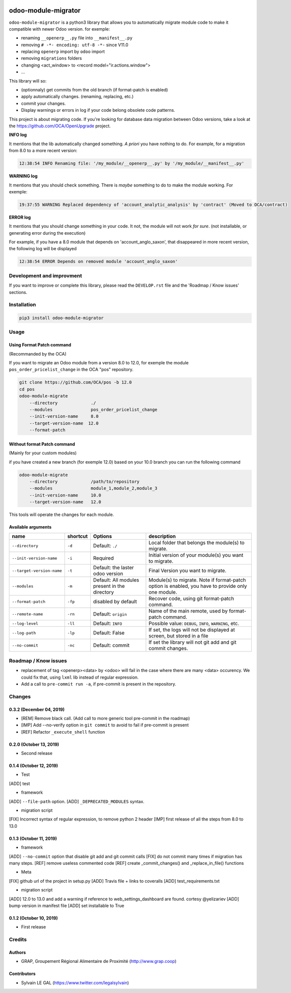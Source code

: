 .. image:: https://img.shields.io/badge/licence-AGPL--3-blue.svg
    :target: http://www.gnu.org/licenses/agpl-3.0-standalone.html
    :alt: License: AGPL-3
.. image:: https://img.shields.io/badge/python-3.6-blue.svg
    :alt: Python support: 3.6
.. image:: https://app.travis-ci.com/OCA/odoo-module-migrator.svg?branch=master
    :target: https://app.travis-ci.com/OCA/odoo-module-migrator

====================
odoo-module-migrator
====================

``odoo-module-migrator`` is a python3 library that allows you to automatically migrate
module code to make it compatible with newer Odoo version.
for exemple:

* renaming ``__openerp__.py`` file into ``__manifest__.py``
* removing ``# -*- encoding: utf-8 -*-`` since V11.0
* replacing ``openerp`` import by ``odoo`` import
* removing ``migrations`` folders
* changing <act_window> to <record model="ir.actions.window">
* ...

This library will so:

* (optionnaly) get commits from the old branch (if format-patch is enabled)
* apply automatically changes. (renaming, replacing, etc.)
* commit your changes.
* Display warnings or errors in log if your code belong obsolete code patterns.

This project is about migrating code. If you're looking for database data migration
between Odoo versions, take a look
at the https://github.com/OCA/OpenUpgrade project.

**INFO log**

It mentions that the lib automatically changed something.
*A priori* you have nothing to do. For example, for a migration from 8.0 to
a more recent version:

.. code-block:: shell

    12:38:54 INFO Renaming file: '/my_module/__openerp__.py' by '/my_module/__manifest__.py'

**WARNING log**

It mentions that you should check something. There is *maybe* something to do
to make the module working. For exemple:

.. code-block:: shell

    19:37:55 WARNING Replaced dependency of 'account_analytic_analysis' by 'contract' (Moved to OCA/contract)


**ERROR log**

It mentions that you should change something in your code. It not, the module
will not work *for sure*. (not installable, or generating error during the
execution)

For example, if you have a 8.0 module that depends on 'account_anglo_saxon',
that disappeared in more recent version, the following log will be displayed

.. code-block:: shell

    12:38:54 ERROR Depends on removed module 'account_anglo_saxon'

Development and improvment
==========================

If you want to improve or complete this library, please read the
``DEVELOP.rst`` file and the 'Roadmap / Know issues' sections.

Installation
============

.. code-block:: shell

    pip3 install odoo-module-migrator


Usage
=====

Using Format Patch command
--------------------------

(Recommanded by the OCA)

If you want to migrate an Odoo module from a version 8.0 to 12.0, for exemple
the module ``pos_order_pricelist_change`` in the OCA "pos" repository.

.. code-block:: shell

    git clone https://github.com/OCA/pos -b 12.0
    cd pos
    odoo-module-migrate
        --directory             ./
        --modules               pos_order_pricelist_change
        --init-version-name     8.0
        --target-version-name  12.0
        --format-patch

Without format Patch command
----------------------------

(Mainly for your custom modules)

if you have created a new branch (for exemple 12.0) based on your 10.0 branch
you can run the following command

.. code-block:: shell

    odoo-module-migrate
        --directory             /path/to/repository
        --modules               module_1,module_2,module_3
        --init-version-name     10.0
        --target-version-name   12.0

This tools will operate the changes for each module.

Available arguments
-------------------

+--------------------------+----------+-----------------+-------------------------------------------------------+
|name                      | shortcut | Options         | description                                           |
+==========================+==========+=================+=======================================================+
|``--directory``           |``-d``    | Default:        | Local folder that belongs the module(s) to migrate.   |
|                          |          | ``./``          |                                                       |
+--------------------------+----------+-----------------+-------------------------------------------------------+
|``--init-version-name``   | ``-i``   | Required        | Initial version of your module(s) you want to migrate.|
|                          |          |                 |                                                       |
+--------------------------+----------+-----------------+-------------------------------------------------------+
|``--target-version-name`` | ``-t``   | Default:        | Final Version you want to migrate.                    |
|                          |          | the laster odoo |                                                       |
|                          |          | version         |                                                       |
+--------------------------+----------+-----------------+-------------------------------------------------------+
|``--modules``             | ``-m``   | Default:        | Module(s) to migrate. Note if format-patch option is  |
|                          |          | All modules     | enabled, you have to provide only one module.         |
|                          |          | present in the  |                                                       |
|                          |          | directory       |                                                       |
+--------------------------+----------+-----------------+-------------------------------------------------------+
|``--format-patch``        | ``-fp``  | disabled        | Recover code, using git format-patch command.         |
|                          |          | by default      |                                                       |
+--------------------------+----------+-----------------+-------------------------------------------------------+
|``--remote-name``         | ``-rn``  | Default:        | Name of the main remote, used by format-patch command.|
|                          |          | ``origin``      |                                                       |
+--------------------------+----------+-----------------+-------------------------------------------------------+
|``--log-level``           | ``-ll``  | Default:        | Possible value: ``DEBUG``, ``INFO``, ``WARNING``, etc.|
|                          |          | ``INFO``        |                                                       |
+--------------------------+----------+-----------------+-------------------------------------------------------+
|``--log-path``            | ``-lp``  | Default:        | If set, the logs will not be displayed at screen,     |
|                          |          | False           | but stored in a file                                  |
+--------------------------+----------+-----------------+-------------------------------------------------------+
|``--no-commit``           | ``-nc``  | Default:        | If set the library will not git add and git commit    |
|                          |          | commit          | changes.                                              |
+--------------------------+----------+-----------------+-------------------------------------------------------+


Roadmap / Know issues
=====================

* replacement of tag <openerp><data> by <odoo> will fail in the case
  where there are many <data> occurency.
  We could fix that, using ``lxml`` lib instead of regular expression.

* Add a call to ``pre-commit run -a``, if pre-commit is present in the
  repository.

Changes
=======

0.3.2 (December 04, 2019)
-------------------------
* [REM] Remove black call. (Add call to more generic tool pre-commit
  in the roadmap)
* [IMP] Add --no-verify option in ``git commit`` to avoid to fail if pre-commit
  is present
* [REF] Refactor ``_execute_shell`` function


0.2.0 (October 13, 2019)
------------------------
* Second release


0.1.4 (October 12, 2019)
------------------------
* Test

[ADD] test

* framework

[ADD] ``--file-path`` option.
[ADD] ``_DEPRECATED_MODULES`` syntax.

* migration script

[FIX] Incorrect syntax of regular expression, to remove python 2 header
[IMP] first release of all the steps from 8.0 to 13.0


0.1.3 (October 11, 2019)
------------------------

* framework

[ADD] ``--no-commit`` option that disable git add and git commit calls
[FIX] do not commit many times if migration has many steps.
[REF] remove useless commented code
[REF] create _commit_changes() and _replace_in_file() functions

* Meta

[FIX] github url of the project in setup.py
[ADD] Travis file + links to coveralls
[ADD] test_requirements.txt

* migration script

[ADD] 12.0 to 13.0 and add a warning if reference to web_settings_dashboard are found. cortesy @yelizariev
[ADD] bump version in manifest file
[ADD] set installable to True


0.1.2 (October 10, 2019)
------------------------

* First release

Credits
=======

Authors
-------

* GRAP, Groupement Régional Alimentaire de Proximité (http://www.grap.coop)

Contributors
------------

* Sylvain LE GAL (https://www.twitter.com/legalsylvain)
